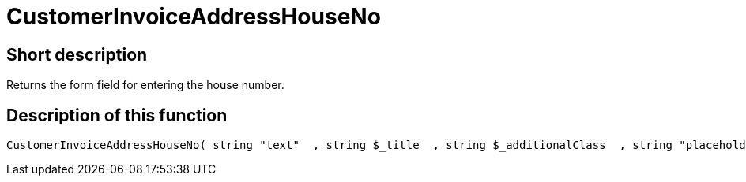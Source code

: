 = CustomerInvoiceAddressHouseNo
:lang: en
// include::{includedir}/_header.adoc[]
:keywords: CustomerInvoiceAddressHouseNo
:position: 10305

//  auto generated content Wed, 05 Jul 2017 23:36:27 +0200
== Short description

Returns the form field for entering the house number.

== Description of this function

[source,plenty]
----

CustomerInvoiceAddressHouseNo( string "text"  , string $_title  , string $_additionalClass  , string "placeholder"  )

----

